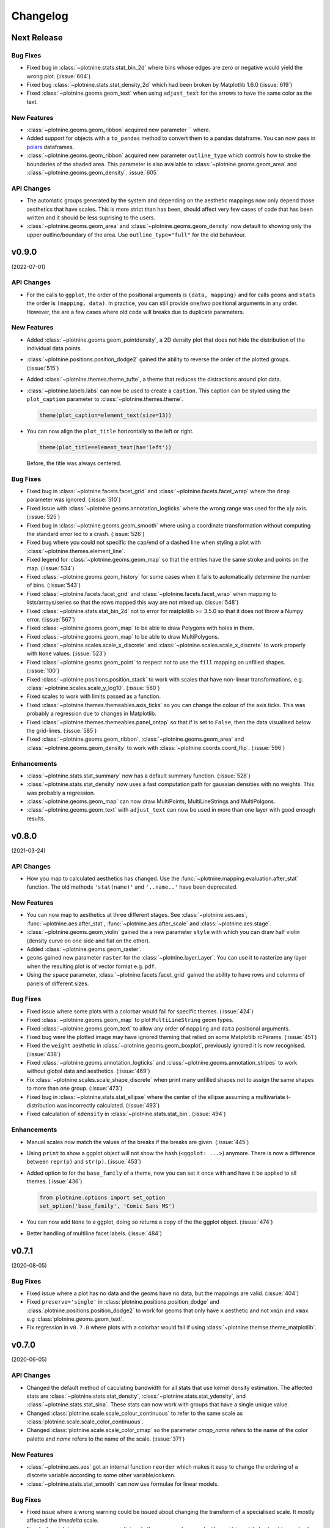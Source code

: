Changelog
=========

Next Release
------------


Bug Fixes
*********

- Fixed bug in :class:`~plotnine.stats.stat_bin_2d` where bins whose edges
  are zero or negative would yield the wrong plot. (:issue:`604`)

- Fixed bug :class:`~plotnine.stats.stat_density_2d` which had been broken
  by Matplotlib 1.6.0 (:issue:`619`)

- Fixed :class:`~plotnine.geoms.geom_text` when using ``adjust_text`` for
  the arrows to have the same color as the text.

New Features
************

- :class:`~plotnine.geoms.geom_ribbon` acquired new parameter `` where.

- Added support for objects with a ``to_pandas`` method to convert them to
  a pandas dataframe. You can now pass in `polars <https://pola.rs>`_ dataframes.

- :class:`~plotnine.geoms.geom_ribbon` acquired new parameter ``outline_type``
  which controls how to stroke the boundaries of the shaded area. This parameter
  is also available to :class:`~plotnine.geoms.geom_area` and
  :class:`~plotnine.geoms.geom_density`. :issue:`605`

API Changes
***********

- The automatic groups generated by the system and depending on the aesthetic
  mappings now only depend those aesthetics that have scales. This is more
  strict than has been, should affect very few cases of code that has been
  written and it should be less suprising to the users.

- :class:`~plotnine.geoms.geom_area` and :class:`~plotnine.geoms.geom_density`
  now default to showing only the upper outline/boundary of the area.
  Use ``outline_type="full"`` for the old behaviour.

v0.9.0
------
(2022-07-01)


API Changes
***********

- For the calls to ``ggplot``, the order of the positional arguments is
  ``(data, mapping)`` and for calls ``geoms`` and ``stats`` the order
  is ``(mapping, data)``. In practice, you can still provide one/two
  positional arguments in any order. However, the are a few cases
  where old code will breaks due to duplicate parameters.

New Features
************

- Added :class:`~plotnine.geoms.geom_pointdensity`, a 2D density plot
  that does not hide the distribution of the individual data points.

- :class:`~plotnine.positions.position_dodge2` gained the ability to reverse
  the order of the plotted groups. (:issue:`515`)

- Added :class:`~plotnine.themes.theme_tufte`, a theme that reduces the
  distractions around plot data.

- :class:`~plotnine.labels.labs` can now be used to create a ``caption``.
  This caption can be styled using the ``plot_caption`` parameter to
  :class:`~plotnine.themes.theme`.

  .. code-block:: python

      theme(plot_caption=element_text(size=13))

- You can now align the ``plot_title`` horizontally to the left or right.

  .. code-block:: python

      theme(plot_title=element_text(ha='left'))

  Before, the title was always centered.


Bug Fixes
*********

- Fixed bug in :class:`~plotnine.facets.facet_grid` and
  :class:`~plotnine.facets.facet_wrap` where the ``drop`` parameter was
  ignored. (:issue:`510`)

- Fixed issue with :class:`~plotnine.geoms.annotation_logticks` where the
  wrong range was used for the x|y axis. (:issue:`525`)

- Fixed bug in :class:`~plotnine.geoms.geom_smooth` where using a
  coordinate transformation without computing the standard error
  led to a crash. (:issue:`526`)

- Fixed bug where you could not specific the cap/end of a dashed line
  when styling a plot with :class:`~plotnine.themes.element_line`.

- Fixed legend for :class:`~plotnine.geoms.geom_map` so that the entries
  have the same stroke and points on the map. (:issue:`534`)

- Fixed :class:`~plotnine.geoms.geom_history` for some cases when it fails
  to automatically determine the number of bins. (:issue:`543`)

- Fixed :class:`~plotnine.facets.facet_grid` and
  :class:`~plotnine.facets.facet_wrap` when mapping to lists/arrays/series
  so that the rows mapped this way are not mixed up. (:issue:`548`)

- Fixed :class:`~plotnine.stats.stat_bin_2d` not to error for
  matplotlib >= 3.5.0 so that it does not throw a Numpy error.
  (:issue:`567`)

- Fixed :class:`~plotnine.geoms.geom_map` to be able to draw Polygons
  with holes in them.

- Fixed :class:`~plotnine.geoms.geom_map` to be able to draw MultiPolygons.

- Fixed :class:`~plotnine.scales.scale_x_discrete` and
  :class:`~plotnine.scales.scale_x_discrete` to work properly with ``None``
  values. (:issue:`523`)

- Fixed :class:`~plotnine.geoms.geom_point` to respect not to use the ``fill``
  mapping on unfilled shapes. (:issue:`100`)

- Fixed :class:`~plotnine.positions.position_stack` to work with scales that
  have non-linear transformations. e.g.
  :class:`~plotnine.scales.scale_y_log10`. (:issue:`580`)

- Fixed scales to work with limits passed as a function.

- Fixed :class:`~plotnine.themes.themeables.axis_ticks` so you can change
  the colour of the axis ticks. This was probably a regression due to changes
  in Matplotlib.

- Fixed :class:`~plotnine.themes.themeables.panel_ontop` so that if is set to
  ``False``, then the data visualised below the grid-lines. (:issue:`585`)

- Fixed :class:`~plotnine.geoms.geom_ribbon`, :class:`~plotnine.geoms.geom_area`
  and :class:`~plotnine.geoms.geom_density` to work with
  :class:`~plotnine.coords.coord_flip`. (:issue:`596`)

Enhancements
************

- :class:`~plotnine.stats.stat_summary` now has a default summary
  function. (:issue:`528`)

- :class:`~plotnine.stats.stat_density` now uses a fast computation path
  for gaussian densities with no weights. This was probably a regression.

- :class:`~plotnine.geoms.geom_map` can now draw MultiPoints,
  MultiLineStrings and MultiPolgons.

- :class:`~plotnine.geoms.geom_text` with ``adjust_text`` can now be used
  in more than one layer with good enough results.

v0.8.0
------
(2021-03-24)

.. image:: https://zenodo.org/badge/DOI/10.5281/zenodo.4636791.svg
   :target: https://doi.org/10.5281/zenodo.4636791


API Changes
***********

- How you map to calculated aesthetics has changed. Use the
  :func:`~plotnine.mapping.evaluation.after_stat` function. The old
  methods ``'stat(name)'`` and ``'..name..'`` have been deprecated.

New Features
************

- You can now map to aesthetics at three different stages. See
  :class:`~plotnine.aes.aes`, :func:`~plotnine.aes.after_stat`,
  :func:`~plotnine.aes.after_scale` and :class:`~plotnine.aes.stage`.

- :class:`~plotnine.geoms.geom_violin` gained the a new parameter ``style``
  with which you can draw half violin (density curve on one side and flat
  on the other).

- Added :class:`~plotnine.geoms.geom_raster`.

- ``geoms`` gained new parameter ``raster`` for the
  :class:`~plotnine.layer.Layer`. You can use it to rasterize any layer
  when the resulting plot is of vector format e.g. ``pdf``.

- Using the ``space`` parameter, :class:`~plotnine.facets.facet_grid`
  gained the ability to have rows and columns of panels of different
  sizes.

Bug Fixes
*********

- Fixed issue where some plots with a colorbar would fail for specific
  themes. (:issue:`424`)

- Fixed :class:`~plotnine.geoms.geom_map` to plot ``MultiLineString`` geom types.

- Fixed :class:`~plotnine.geoms.geom_text` to allow any order of ``mapping`` and
  ``data`` positional arguments.

- Fixed bug were the plotted image may have ignored theming that relied on
  some Matplotlib rcParams. (:issue:`451`)

- Fixed the ``weight`` aesthetic in :class:`~plotnine.geoms.geom_boxplot`, previously
  ignored it is now recognised. (:issue:`438`)

- Fixed :class:`~plotnine.geoms.annotation_logticks` and
  :class:`~plotnine.geoms.annotation_stripes` to work without global data and
  aesthetics. (:issue:`469`)

- Fix :class:`~plotnine.scales.scale_shape_discrete` when print many unfilled shapes
  not to assign the same shapes to more than one group. (:issue:`473`)

- Fixed bug in :class:`~plotnine.stats.stat_ellipse` where the center of the ellipse
  assuming a multivariate t-distribution was incorrectly calculated. (:issue:`493`)

- Fixed calculation of ``ndensity`` in :class:`~plotnine.stats.stat_bin`.
  (:issue:`494`)


Enhancements
************
- Manual scales now match the values of the breaks if the breaks are given.
  (:issue:`445`)

- Using ``print`` to show a ggplot object will not show the hash
  (``<ggplot: ...>``) anymore. There is now a difference between
  ``repr(p)`` and ``str(p)``. (:issue:`453`)

- Added option to for the ``base_family`` of a theme, now you can set it
  once with and have it be applied to all themes. (:issue:`436`)

  .. code-block:: python

      from plotnine.options import set_option
      set_option('base_family', 'Comic Sans MS')

- You can now add ``None`` to a ggplot, doing so returns a copy of the
  the ggplot object. (:issue:`474`)

- Better handling of multiline facet labels. (:issue:`484`)

v0.7.1
------
(2020-08-05)

.. image:: https://zenodo.org/badge/DOI/10.5281/zenodo.3973626.svg
   :target: https://doi.org/10.5281/zenodo.3973626

Bug Fixes
*********

- Fixed issue where a plot has no data and the geoms have no data,
  but the mappings are valid. (:issue:`404`)

- Fixed ``preserve='single'`` in :class:`plotnine.positions.position_dodge`
  and :class:`plotnine.positions.position_dodge2` to work for geoms that
  only have ``x`` aesthetic and not ``xmin`` and ``xmax``
  e.g :class:`plotnine.geoms.geom_text`.

- Fix regression in ``v0.7.0`` where plots with a colorbar
  would fail if using :class:`~plotnine.themse.theme_matplotlib`.

v0.7.0
------
(2020-06-05)

.. image:: https://zenodo.org/badge/DOI/10.5281/zenodo.3878645.svg
   :target: https://doi.org/10.5281/zenodo.3878645


API Changes
***********

- Changed the default method of caculating bandwidth for all stats that
  use kernel density estimation. The affected stats are
  :class:`~plotnine.stats.stat_density`,
  :class:`~plotnine.stats.stat_ydensity`, and
  :class:`~plotnine.stats.stat_sina`. These stats can now work with groups
  that have a single unique value.

- Changed :class:`plotnine.scale.scale_colour_continuous` to refer to the same
  scale as :class:`plotnine.scale.scale_color_continuous`.

- Changed :class:`plotnine.scale.scale_color_cmap` so the parameter
  `cmap_name` refers to the name of the color palette and `name` refers
  to the name of the scale. (:issue:`371`)

New Features
************

- :class:`~plotnine.aes.aes` got an internal function ``reorder`` which
  makes it easy to change the ordering of a discrete variable according
  to some other variable/column.

- :class:`~plotnine.stats.stat_smooth` can now use formulae for linear
  models.


Bug Fixes
*********

- Fixed issue where a wrong warning could be issued about changing the
  transform of a specialised scale. It mostly affected the *timedelta*
  scale.

- Fixed :class:`plotnine.geoms.geom_violin` and other geoms when used
  with ``position='dodge'`` not to crash when if a layer has an empty
  group of data.

- Fixed bug in :class:`plotnine.geoms.geom_path` for some cases when groups
  had less than 2 points. (:issue:`319`)

- Fixed all stats that compute kernel density estimates to work when all
  the data points are the same. (:issue:`317`)

- Fixed issue where setting the group to a string value i.e. ``group='string'``
  outside ``aes()`` failed due to an error.

- Fixed issue where discrete position scales could not deal with fewer limits
  than those present in the data. (:issue:`342`)

- Fixed issue with using custom tuple linetypes~ with
  :class:`plotnine.scales.scale_linetype_manual`. (:issue:`352`)

- Fixed :class:`plotnine.geoms.geom_map` to work with facets. (:issue:`359`)

- Fixed :class:`plotnine.position.jitter_dodge` to work when ``color`` is
  used as an aesthetic. (:issue:`372`)

- Fixed :class:`plotnine.geoms.geom_qq` to work with facets (:issue:`379`)

- Fixed skewed head in :class:`plotnine.geoms.arrow` when drawn on
  facetted plot (:issue:`388`)

- Fixed issue with :class:`plotnine.stats.stat_density` where weights could
  not be used with a gaussian model. (:issue:`392`)

- Fixed bug where :class:`~plotnine.guides.guide_colorbar` width and height
  could not be controlled by
  :class:`~plotnine.themes.theamables.legend_key_width` and
  :class:`~plotnine.themes.theamables.legend_key_height`. (:issue:`360`)

Enhancements
************

- You can now set the bandwidth parameter ``bw`` of
  :class:`~plotnine.stats.stat_ydensity`.

- Parameters `ha` and `va` of :class:`~plotnine.geoms.geom_text` have been converted
  to aesthetics. You can now map to them. (:issue:`325`)

- All themes (except `theme_matplotlib`) now do not show minor ticks. (:issue:`348`)

v0.6.0
------
(2019-08-21)

.. image:: https://zenodo.org/badge/DOI/10.5281/zenodo.3373970.svg
   :target: https://doi.org/10.5281/zenodo.3373970

API Changes
***********

- The ``draw`` parameter of :class:`plotnine.geoms.geom_map` has been removed.
  Shapefiles should contain only one type of geometry and that is the geometry
  that is drawn.

- Ordinal (Ordered categorical) columns are now mapped to ordinal scales. This
  creates different plots.

- The default mapping for the computed aesthetic *size* of
  :class:`~plotnine.stat.stat_sum` has changed to ``'stat(n)'``. This also
  changes the default plot for :class:`~plotnine.geom.geom_count`.

New Features
************

- :class:`~plotnine.geoms.geom_text` gained the ``adjust_text`` parameter,
  and can now repel text.
- Added :class:`~plotnine.annotate.annotation_logticks`.
- Added :class:`~plotnine.geoms.geom_sina`
- Added scales for ordinal (ordered categorical) columns.
- :class:`~plotnine.geoms.geom_step` gained the option ``mid`` for the
  direction parameter. The steps are taken mid-way between adjacent x values.
- Added :class:`~plotnine.annotate.annotation_stripes`.

Bug Fixes
*********

- Fixed bug where facetting would fail if done on a plot with annotation(s)
  and one of the facetting columns was also a variable in the environment.

- Fixed bug where :class:`~plotnine.coords.coord_flip` would not flip
  geoms created by :class:`~plotnine.geoms.geom_rug` (:issue:`216`).

- Fixed bug where plots with :class:`~plotnine.themes.theme_xkcd` cannot be
  saved twice (:issue:`199`)

- Fixed bug that made it impossible to map to columns with the same name as
  a calculated columns of the stat. (:issue:`234`)

- Fixed bug in :class:`~plotnine.geoms.geom_smooth` that made it difficult
  to use it with stats other than :class:`~plotnine.stats.stat_smooth`.
  (:issue:`242`)

- Fixed bug in :class:`~plotnine.postions.position_dodge` where by bar plot
  could get thinner when facetting and useing ``preserve = 'single'``.
  (:issue:`224`)

- Fixed bug in :class:`~plotnine.coord.coord_trans` where if the transformation
  reversed the original limits, the order in which the data was laid out remained
  unchanged. (:issue:`253`)

- Fixed bug in :class:`~plotnine.stats.stat_count` where ``float`` weights were
  rounded and lead to a wrong plot. (:issue:`260`)

- Fixed bug where one could not use the British spelling ``colour`` to rename
  a color scale. (:issue:`264`)

- Fixed bug in :class:`~plotnine.scales.lims`, :class:`~plotnine.scales.xlim`,
  and :class:`~plotnine.scales.ylim` where ``datetime`` and ``timedelta`` limits
  resulted in an error.

- Fixed bug where :class:`~plotnine.geoms.geom_rect` could not be used with
  :class:`~plotnine.coord.coord_trans`. (:issue:`256`)

- Fixed bug where using free scales with facetting and flipping the coordinate
  axes could give unexpected results. (:issue:`286`)

- Fixed unwanted tick along the axis for versions of Matplotlib >= 3.1.0.

- Fixed :class:`~plotnine.geoms.geom_text` not to error when using ``hjust``
  and ``vjust``. (:issue:`287`)

- Fixed bug where :class:`~plotnine.geoms.geom_abline`
  :class:`~plotnine.geoms.geom_hline` and :class:`~plotnine.geoms.geom_vline`
  could give wrong results when used with :class:`~plotnine.coord.coord_trans`.

- Fixed bug where layers with only infinite values would lead to an exception
  if they were the first layer encountered when choosing a scale.

Enhancements
************

- Legends are now plotted in a predictable order which dedends on how the plot
  is constructed.

- The spokes drawn by :class:`~plotnine.geoms.geom_spoke` can now have a fixed
  angle.

- Aesthetics that share a scale (e.g. color and fill can have the same scale) get
  different guides if mapped to different columns.

- When the transform of a specialised (one that is not and identity scale) continuous
  scale is altered, the user is warned about a possible error in what they expect.
  (:issue:`254`, :issue:`255`)

- The ``method_args`` parameter in :class:`~plotnine.stats.stat_smooth` can now
  differentiate between arguments for initialising and those for fitting the
  smoothing model.

- :class:`~plotnine.postions.position_nudge` can now deal with more geoms e.g.
  :class:`~plotnine.geoms.geom_boxplot`.

- The ``limits`` parameter of :class:`~plotnine.scales.scale_x_discrete` and
    :class:`~plotnine.scales.scale_y_discrete` can now be a function.

- The ``width`` of the boxplot can now be set irrespective of the stat.

- The mid-point color of :class:`~plotnine.scales.scale_color_distiller` now
  matches that of the trainned data.

- The way in which layers are created has been refactored to give packages that
  that extend plotnine more flexibility in manipulating the layers.

- You can now specify one sided limits for coordinates. e.g.
  `coord_cartesian(limits=(None, 10))`.

- All the themeables have been lifted into the definition of
  :class:`~plotnine.themes.theme` so they can be suggested autocomplete.

v0.5.1
------
(2018-10-17)

.. image:: https://zenodo.org/badge/DOI/10.5281/zenodo.1464803.svg
   :target: https://doi.org/10.5281/zenodo.1464803

Bug Fixes
*********

- Changed the dependency for mizani to ``v0.5.2``. This fixes an issue
  where facetting may create plots with missing items. (:issue:`210`)

v0.5.0
------
(2018-10-16)

.. image:: https://zenodo.org/badge/DOI/10.5281/zenodo.1464204.svg
   :target: https://doi.org/10.5281/zenodo.1464204

API Changes
***********

- Plotnine 0.5.0 only supports Python 3.5 and higher
- geopandas has been removed as a requirement for installation. Users of
  :class:`~plotnine.geoms.geom_map` will have to install it separately.
  (:issue:`178`)

Bug Fixes
*********

- Fixed issue where with the `subplots_adjust` themeable could not be used to
  set the `wspace` and `hspace` Matplotlib subplot parameters. (:issue:`185`)

- Fixed in :class:`~plotnine.stat.stat_bin` where setting custom limits for the
  scale leads to an error. (:issue:`189`)

- Fixed issue interactive plots where the x & y coordinates of the mouse do not
  show. (:issue:`187`)

- Fixed bug in :class:`~plotnine.geoms.geom_abline` where passing the mapping as
  a keyword parameter lead to a wrong plot. (:issue:`196`)

- Fixed issue where ``minor_breaks`` for tranformed scaled would have to be given
  in the transformed coordinates. Know they are given the data coordinates just
  like the major ``breaks``.

Enhancements
************

- For all geoms, with :class:`~plotnine.coords.coord_cartesian` ``float('inf')``
  or ``np.inf`` are interpreted as the boundary of the plot panel.

- Discrete scales now show missing data (``None`` and ``nan``). This behaviour
  is controlled by the new ``na_translate`` option.

- The ``minor_breaks`` parameter for continuous scales can now be given as an
  integer. An integer is taken to controll the number of minor breaks between
  any set of major breaks.

v0.4.0
------
*2018-01-08*

.. image:: https://zenodo.org/badge/DOI/10.5281/zenodo.1325309.svg
   :target: https://doi.org/10.5281/zenodo.1325309

API Changes
***********

- Calculated aesthetics are accessed using the :func:`~plotnine.aes.stat`
  function. The old method (double dots ``..name..``) still works.

- :class:`~plotnine.stats.stat_qq` calculates slightly different points
  for the theoretical quantiles.

- The ``scales`` (when set to *free*, *free_x* or *free_y*') parameter of
  :class:`~plotnine.facets.facet_grid` and :class:`~plotnine.facets.facet_wrap`
  assigns the same scale across the rows and columns.


New Features
************

- Added :class:`~plotnine.geoms.geom_qq_line` and
  :class:`~plotnine.stats.stat_qq_line`, for lines through Q-Q plots.

- Added :class:`~plotnine.geoms.geom_density_2d` and
  :class:`~plotnine.geoms.geom_stat_2d`.

- Added :class:`~plotnine.stats.stat_ellipse`.

- Added :class:`~plotnine.geom.geom_map`.

- Plotnine learned to respect plydata groups.

- Added :class:`~plotnine.stats.stat_hull`.

- Added :meth:`~plotnine.ggplot.save_as_pdf_pages`.

Bug Fixes
*********

- Fixed issue where colorbars may chop off the colors at the limits
  of a scale.

- Fixed issue with creating fixed mappings to datetime and timedelta
  type values.(:issue:`88`)

- Fixed :class:`~plotnine.scales.scale_x_datetime` and
  :class:`~plotnine.scales.scale_y_datetime` to handle the intercepts
  along the axes (:issue:`97`).

- Fixed :class:`~plotnine.stats.stat_bin` and
  :class:`~plotnine.stats.stat_bin_2d` to properly handle the
  ``breaks`` parameter when used with a transforming scale.

- Fixed issue with x and y scales where the ``name`` of the scale was
  ignored when determining the axis titles. Now, the ``name`` parameter
  is specified, it is used as the title. (:issue:`105`)

- Fixed bug in discrete scales where a column could not be mapped
  to integer values. (:issue:`108`)

- Make it possible to hide the legend with ``theme(legend_position='none')``.
  (:issue:`119`)

- Fixed issue in :class:`~plotnine.stats.stat_summary_bin` where some input
  values gave an error. (:issue:`123`)

- Fixed :class:`~plotnine.geoms.geom_ribbon` to sort data before plotting.
  (:issue:`127`)

- Fixed ``IndexError`` in :class:`~plotnine.facets.facet_grid` when row/column
  variable has 1 unique value. (:issue:`129`)

- Fixed :class:`~plotnine.facets.facet_grid` when ``scale='free'``,
  ``scale='free_x'`` or ``scale='free_y'``, the panels share axes
  along the row or column.

- Fixed :class:`~plotnine.geoms.geom_boxplot` so that user can create a boxplot
  by specifying all required aesthetics. (:issue:`136`)

- Fixed :class:`~plotnine.geoms.geom_violin` to work when some groups are empty.
  (:issue:`131`)

- Fixed continuous scales to accept ``minor=None`` (:issue:`120`)

- Fixed bug for discrete position scales, where ``drop=False`` did not drop
  unused categories (:issue:`139`)

- Fixed bug in :class:`~plotnine.stats.stat_ydensity` that caused an exception
  when a panel had no data. (:issue:`147`)

- Fixed bug in :class:`~plotnine.coords.coord_trans` where coordinate
  transformation and facetting could fail with a ``KeyError``. (:issue:`151`)

- Fixed bug that lead to a ``TypeError`` when aesthetic mappings to could be
  recognised as being groupable. It was easy to stumble on this bug when using
  :class:`~plotnine.geoms.geom_density`. (:issue:`165`)

- Fixed bug in :class:`~plotnine.facets.facet_wrap` where some combination of
  parameters lead to unexpected panel arrangements. (:issue:`163`)

- Fixed bug where the legend text of colorbars could not be themed. (:issue:`171`)

v0.3.0
------
*(2017-11-08)*

API Changes
***********

- :class:`~plotnine.geoms.geom_smooth` gained an extra parameter
  ``legend_fill_ratio`` that control the area of the legend that is filled
  to indicate confidence intervals. (:issue:`32`)

- :meth:`plotnine.ggplot.save` gained an extra parameter ``verbose``.
  It no longer guesses when to print information and when not to.

- :meth:`plotnine.ggplot.draw` gained an extra parameter ``return_ggplot``.

- If the ``minor_breaks`` parameter of scales is a callable, it now
  expects one argument, the ``limits``. Previously it accepted
  ``breaks`` and ``limits``.

New Features
************

- Added :class:`~plotnine.animation.PlotnineAnimation` for animations.
- Added :class:`~plotnine.watermark.watermark` for watermarks.
- Added datetime scales for ``alpha``, ``colour``, ``fill`` and ``size``
  aesthetics

Enhancements
************

- Changed parameter settings for :class:`~plotnine.stats.stat_smooth`.

  #. Default ``span=0.75`` instead of ``2/3``
  #. When using loess smoothing, the control parameter ``surface``
     is only set to the value ``'direct'`` if predictions will
     be made outside the data range.


- Better control of scale limits. You can now specify individual limits of a scale.

  .. code-block:: python

     scale_y_continuous(limits=(0, None))
     xlim(None, 100)

  You can also use :func:`~plotnine.scales.expand_limits`

- Low and high :class:`~plotnine.scales.scale` limits can now be expanded
  separately with different factors multiplicative and additive factors.

- The layer parameter `show_legend` can now accept a ``dict`` for finer
  grained control of which aesthetics to exclude in the legend.

- Infinite values are removed before statistical computations ``stats``
  (:issue:`40`).

  ``stats`` also gained new parameter ``na_rm``, that controls whether
  missing values are removed before statistical computations.

- :func:`~plotnine.qplot` can now use the name and a Pandas series to
  label the scales of the aesthetics.

- You can now put stuff to add to a ggplot object into a list and add that
  that instead. No need to wrap the list around the internal class
  `Layers`.

  .. code-block:: python

     lst = [geom_point(), geom_line()]
     g = ggplot(df, aes('x', 'y'))
     print(g + lst)

  Using a list allows you to bundle up objects. It can be convenient when
  creating some complicated plots. See the Periodic Table Example.

- You can now use a ``dict`` (with manual scales) to map data values to
  aesthetics (:issue:`169`).

- You can now specify infinite coordinates with :class:`plotnine.geoms.geom_rect`
  (:issue:`166`)

Bug Fixes
*********

- Fixed bug where facetting led to a reordering of the data. This
  would manifest as a bug for ``geoms`` where order was important.
  (:issue:`26`)

- Fix bug where facetting by a column whose name (eg. ``class``) is
  a python keyword resulted in an exception. (:issue:`28`)

- Fix bug where y-axis scaling was calculated from the ``xlim`` argument.

- Fix bug where initialising geoms from stats, and positions from geoms,
  when passed as classes (e.g. ``stat_smooth(geom=geom_point)``, would
  fail.

- Fixed bug in :meth:`plotnine.ggplot.save` where specifying the ``width``
  and ``height`` would mess up the ``strip_text`` and ``spacing`` for the
  facetted plots. (:issue:`44`).

- Fixed bug in :class:`~plotnine.geoms.geom_abline`,
  :class:`~plotnine.geoms.geom_hline` and :class:`~plotnine.geoms.geom_vline`
  where facetting on a column that is not mapped to an aesthetic fails.
  (:issue:`48`)

- Fixed bug in :class:`~plotnine.geoms.geom_text`, the ``fontstyle`` parameter
  was being ignored.

- Fixed bug where boolean data was mapped to the same value on the coordinate
  axis. (:issue:`57`)

- Fixed bug in :class:`~plotnine.facets.facet_grid` where the ``scales``
  sometimes has no effect. (:issue:`58`)

- Fixed bug in :class:`~plotnine.stats.stat_boxplot` where setting the
  ``width`` parameter caused an exception.


v0.2.1
------
*(2017-06-22)*

- Fixed bug where manually setting the aesthetic ``fill=None`` or
  ``fill='None'`` could lead to a black fill instead of an empty
  fill.

- Fixed bug where computed aesthetics could not be used in larger
  statements. (:issue:`7`)

- Fixed bug in :class:`~plotnine.stats.stat_summary` where the you got
  an exception for some types of the `x` aesthetic values.

- Fixed bug where ``ggplot(data=df)`` resulted in an exception.

- Fixed missing axis ticks and labels for :class:`~plotnine.facets.facet_wrap`
  when the scales are allowed to vary (e.g `scales='free'`) between
  the panels.

- Fixed bug in :class:`~plotnine.stats.stat_density` where changing the
  x limits lead to an exception (:issue:`22`)


v0.2.0
------
*(2017-05-18)*

- Fixed bug in :class:`~plotnine.scales.scale_x_discrete` and
  :class:`~plotnine.scales.scale_y_discrete` where if they were
  instantiated with parameter ``limits`` that is either a numpy
  array or a pandas series, plotting would fail with a
  :class:`ValueError`.

- Fixed exceptions when using :func:`pandas.pivot_table` for Pandas v0.20.0.
  The API was `fixed <http://pandas.pydata.org/pandas-docs/version/0.20/whatsnew.html#pivot-table-always-returns-a-dataframe>`_.

- Fixed issues where lines/paths with segments that all belonged in the
  same group had joins that in some cases were "butted".


API Changes
***********

- :class:`~plotnine.geoms.geom_text` now uses ``ha`` and ``va`` as
  parameter names for the horizontal and vertical alignment. This
  is what matplotlib users expect. The previous names ``hjust`` and
  ``vjust`` are silently accepted.

- :func:`~plotnine.layer.Layers` can now be used to bundle up ``geoms``
  and ``stats``. This makes it easy to reuse ``geoms`` and `stats` or
  organise them in sensible bundles when making complex plots.

v0.1.0
------
*(2017-04-25)*

First public release
